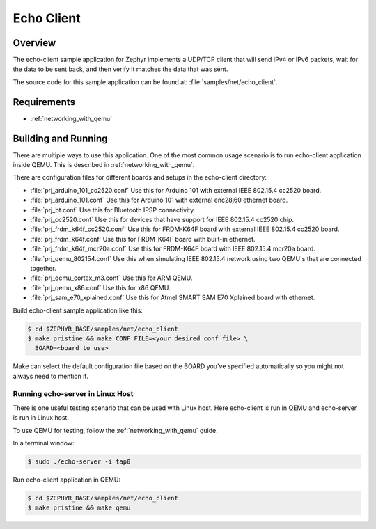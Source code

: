 .. _echo-client-sample:

Echo Client
###########

Overview
********

The echo-client sample application for Zephyr implements a UDP/TCP client
that will send IPv4 or IPv6 packets, wait for the data to be sent back,
and then verify it matches the data that was sent.

The source code for this sample application can be found at:
:file:`samples/net/echo_client`.

Requirements
************

- :ref:`networking_with_qemu`

Building and Running
********************

There are multiple ways to use this application. One of the most common
usage scenario is to run echo-client application inside QEMU. This is
described in :ref:`networking_with_qemu`.

There are configuration files for different boards and setups in the
echo-client directory:

- :file:`prj_arduino_101_cc2520.conf`
  Use this for Arduino 101 with external IEEE 802.15.4 cc2520 board.

- :file:`prj_arduino_101.conf`
  Use this for Arduino 101 with external enc28j60 ethernet board.

- :file:`prj_bt.conf`
  Use this for Bluetooth IPSP connectivity.

- :file:`prj_cc2520.conf`
  Use this for devices that have support for IEEE 802.15.4 cc2520 chip.

- :file:`prj_frdm_k64f_cc2520.conf`
  Use this for FRDM-K64F board with external IEEE 802.15.4 cc2520 board.

- :file:`prj_frdm_k64f.conf`
  Use this for FRDM-K64F board with built-in ethernet.

- :file:`prj_frdm_k64f_mcr20a.conf`
  Use this for FRDM-K64F board with IEEE 802.15.4 mcr20a board.

- :file:`prj_qemu_802154.conf`
  Use this when simulating IEEE 802.15.4 network using two QEMU's that
  are connected together.

- :file:`prj_qemu_cortex_m3.conf`
  Use this for ARM QEMU.

- :file:`prj_qemu_x86.conf`
  Use this for x86 QEMU.

- :file:`prj_sam_e70_xplained.conf`
  Use this for Atmel SMART SAM E70 Xplained board with ethernet.

Build echo-client sample application like this:

.. code-block:: console

    $ cd $ZEPHYR_BASE/samples/net/echo_client
    $ make pristine && make CONF_FILE=<your desired conf file> \
      BOARD=<board to use>

Make can select the default configuration file based on the BOARD you've
specified automatically so you might not always need to mention it.

Running echo-server in Linux Host
=================================

There is one useful testing scenario that can be used with Linux host.
Here echo-client is run in QEMU and echo-server is run in Linux host.

To use QEMU for testing, follow the :ref:`networking_with_qemu` guide.

In a terminal window:

.. code-block:: console

    $ sudo ./echo-server -i tap0

Run echo-client application in QEMU:

.. code-block:: console

    $ cd $ZEPHYR_BASE/samples/net/echo_client
    $ make pristine && make qemu
